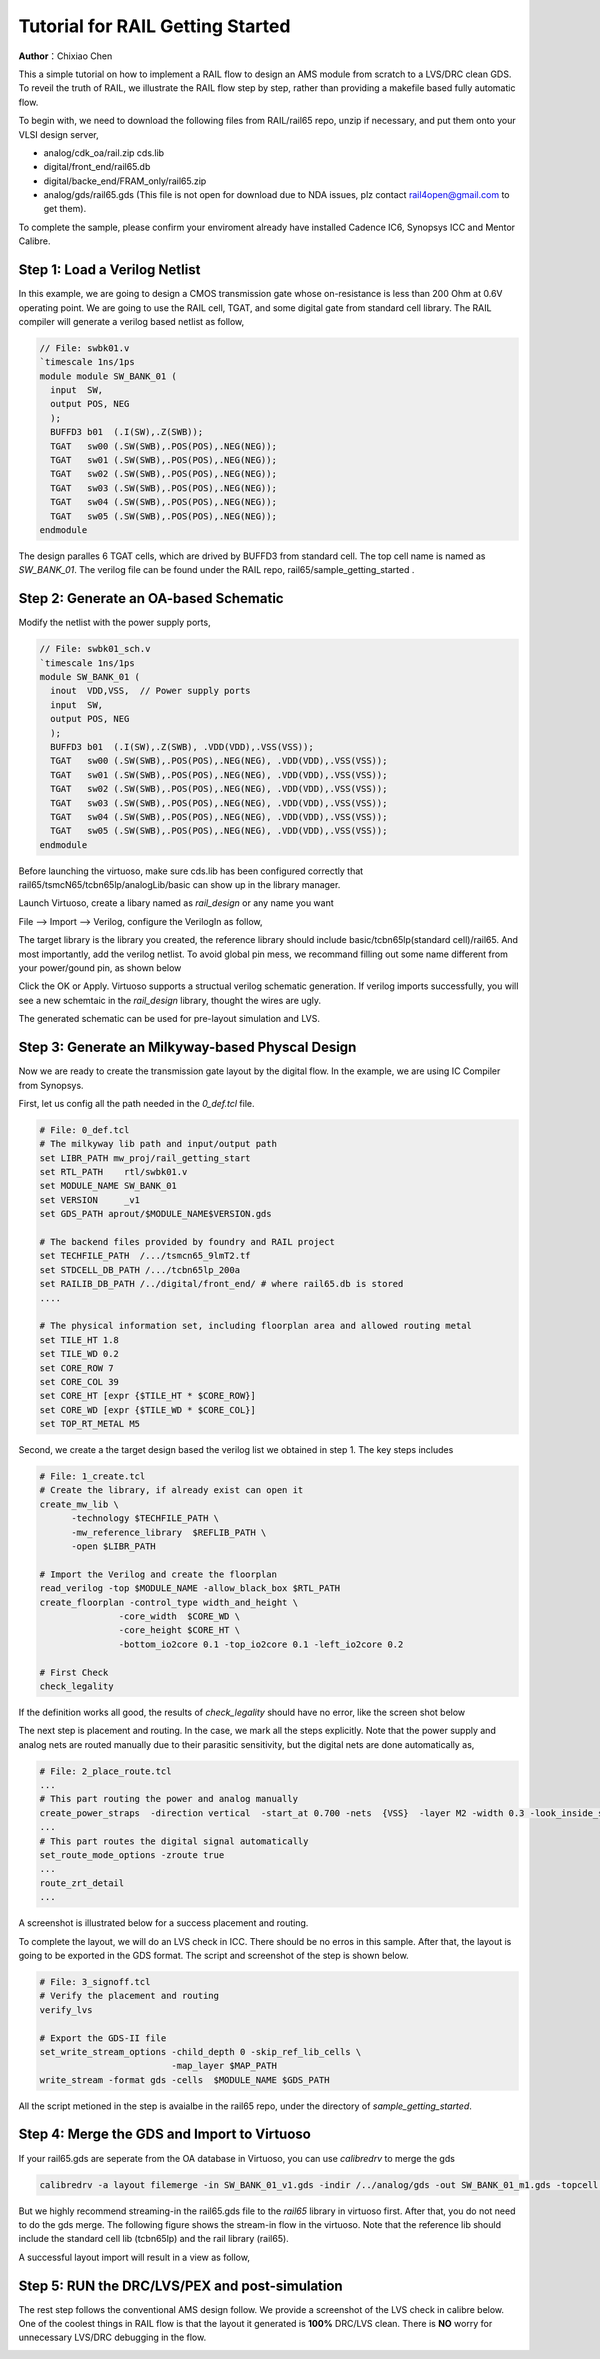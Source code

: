 =================================
Tutorial for RAIL Getting Started
=================================

**Author**：Chixiao Chen

This a simple tutorial on how to implement a RAIL flow to design an AMS module from scratch to a LVS/DRC clean GDS.
To reveil the truth of RAIL, we illustrate the RAIL flow step by step, rather than providing a makefile based fully automatic flow.

To begin with, we need to download the following files from RAIL/rail65 repo, unzip if necessary, and put them onto your VLSI design server,

- analog/cdk_oa/rail.zip cds.lib
- digital/front_end/rail65.db
- digital/backe_end/FRAM_only/rail65.zip
- analog/gds/rail65.gds (This file is not open for download due to NDA issues, plz contact rail4open@gmail.com to get them).

To complete the sample, please confirm your enviroment already have installed Cadence IC6, Synopsys ICC and Mentor Calibre.

Step 1: Load a Verilog Netlist
~~~~~~~~~~~~~~~~~~~~~~~~~~~~~~~~~
In this example, we are going to design a CMOS transmission gate whose on-resistance is less than 200 Ohm at 0.6V operating point. We are going to use the RAIL cell, TGAT, and some digital gate from standard cell library.
The RAIL compiler will generate a verilog based netlist as follow, 

.. code-block:: Verilog

   // File: swbk01.v
   `timescale 1ns/1ps
   module module SW_BANK_01 (
     input  SW,
     output POS, NEG 
     );
     BUFFD3 b01  (.I(SW),.Z(SWB));
     TGAT   sw00 (.SW(SWB),.POS(POS),.NEG(NEG));
     TGAT   sw01 (.SW(SWB),.POS(POS),.NEG(NEG));
     TGAT   sw02 (.SW(SWB),.POS(POS),.NEG(NEG));
     TGAT   sw03 (.SW(SWB),.POS(POS),.NEG(NEG));
     TGAT   sw04 (.SW(SWB),.POS(POS),.NEG(NEG));
     TGAT   sw05 (.SW(SWB),.POS(POS),.NEG(NEG));
   endmodule

The design paralles 6 TGAT cells, which are drived by BUFFD3 from standard cell. The top cell name is named as *SW_BANK_01*.
The verilog file can be found under the RAIL repo, rail65/sample_getting_started .

Step 2: Generate an OA-based Schematic
~~~~~~~~~~~~~~~~~~~~~~~~~~~~~~~~~~~~~~

Modify the netlist with the power supply ports,

.. code-block:: Verilog

   // File: swbk01_sch.v
   `timescale 1ns/1ps
   module SW_BANK_01 (
     inout  VDD,VSS,  // Power supply ports
     input  SW,
     output POS, NEG
     );
     BUFFD3 b01  (.I(SW),.Z(SWB), .VDD(VDD),.VSS(VSS));
     TGAT   sw00 (.SW(SWB),.POS(POS),.NEG(NEG), .VDD(VDD),.VSS(VSS));
     TGAT   sw01 (.SW(SWB),.POS(POS),.NEG(NEG), .VDD(VDD),.VSS(VSS));
     TGAT   sw02 (.SW(SWB),.POS(POS),.NEG(NEG), .VDD(VDD),.VSS(VSS));
     TGAT   sw03 (.SW(SWB),.POS(POS),.NEG(NEG), .VDD(VDD),.VSS(VSS));
     TGAT   sw04 (.SW(SWB),.POS(POS),.NEG(NEG), .VDD(VDD),.VSS(VSS));
     TGAT   sw05 (.SW(SWB),.POS(POS),.NEG(NEG), .VDD(VDD),.VSS(VSS));
   endmodule

Before launching the virtuoso, make sure cds.lib has been configured correctly that rail65/tsmcN65/tcbn65lp/analogLib/basic can show up in the library manager.

Launch Virtuoso, create a libary named as *rail_design* or any name you want

File --> Import --> Verilog, configure the VerilogIn as follow,

.. image:: ../image/verilogin1.png
     :align: center
     :width: 400
     
The target library is the library you created, the reference library should include basic/tcbn65lp(standard cell)/rail65. 
And most importantly, add the verilog netlist.
To avoid global pin mess, we recommand filling out some name different from your power/gound pin, as shown below

.. image:: ../image/verilogin2.png
     :align: center
     :width: 400
     
Click the OK or Apply. Virtuoso supports a structual verilog schematic generation. If verilog imports successfully, you will see a new schemtaic in the *rail_design* library, thought the wires are ugly.

.. image:: ../image/verilogin3.png
     :align: center
     
The generated schematic can be used for pre-layout simulation and LVS. 

Step 3: Generate an Milkyway-based Physcal Design
~~~~~~~~~~~~~~~~~~~~~~~~~~~~~~~~~~~~~~~~~~~~~~~~~

Now we are ready to create the transmission gate layout by the digital flow. In the example, we are using IC Compiler from Synopsys. 

First, let us config all the path needed in the *0_def.tcl* file.

.. code-block:: tcl

  # File: 0_def.tcl
  # The milkyway lib path and input/output path
  set LIBR_PATH mw_proj/rail_getting_start
  set RTL_PATH    rtl/swbk01.v
  set MODULE_NAME SW_BANK_01
  set VERSION     _v1
  set GDS_PATH aprout/$MODULE_NAME$VERSION.gds

  # The backend files provided by foundry and RAIL project
  set TECHFILE_PATH  /.../tsmcn65_9lmT2.tf
  set STDCELL_DB_PATH /.../tcbn65lp_200a
  set RAILIB_DB_PATH /../digital/front_end/ # where rail65.db is stored
  ....
  
  # The physical information set, including floorplan area and allowed routing metal
  set TILE_HT 1.8
  set TILE_WD 0.2
  set CORE_ROW 7
  set CORE_COL 39
  set CORE_HT [expr {$TILE_HT * $CORE_ROW}]
  set CORE_WD [expr {$TILE_WD * $CORE_COL}]
  set TOP_RT_METAL M5

Second, we create a the target design based the verilog list we obtained in step 1. 
The key steps includes

.. code-block:: tcl
  
  # File: 1_create.tcl
  # Create the library, if already exist can open it
  create_mw_lib \
	-technology $TECHFILE_PATH \
	-mw_reference_library  $REFLIB_PATH \
	-open $LIBR_PATH
   
  # Import the Verilog and create the floorplan
  read_verilog -top $MODULE_NAME -allow_black_box $RTL_PATH
  create_floorplan -control_type width_and_height \
		 -core_width  $CORE_WD \
		 -core_height $CORE_HT \
		 -bottom_io2core 0.1 -top_io2core 0.1 -left_io2core 0.2
       
  # First Check
  check_legality
  
If the definition works all good, the results of *check_legality* should have no error, like the screen shot below

.. image:: ../image/checkleg.png
     :align: center
     
The next step is placement and routing. In the case, we mark all the steps explicitly. 
Note that the power supply and analog nets are routed manually due to their parasitic sensitivity, 
but the digital nets are done automatically as,

.. code-block:: tcl

   # File: 2_place_route.tcl
   ...
   # This part routing the power and analog manually
   create_power_straps  -direction vertical  -start_at 0.700 -nets  {VSS}  -layer M2 -width 0.3 -look_inside_std_cell
   ...
   # This part routes the digital signal automatically
   set_route_mode_options -zroute true
   ...
   route_zrt_detail
   ...
   
A screenshot is illustrated below for a success placement and routing.

.. image:: ../image/aprgst.png
     :align: center

To complete the layout, we will do an LVS check in ICC. 
There should be no erros in this sample.
After that, the layout is going to be exported in the GDS format. 
The script and screenshot of the step is shown below.

.. code-block:: tcl

   # File: 3_signoff.tcl
   # Verify the placement and routing
   verify_lvs
   
   # Export the GDS-II file
   set_write_stream_options -child_depth 0 -skip_ref_lib_cells \
                            -map_layer $MAP_PATH
   write_stream -format gds -cells  $MODULE_NAME $GDS_PATH

.. image:: ../image/verifylvs.png
     :align: center
     
All the script metioned in the step is avaialbe in the rail65 repo, under the directory of *sample_getting_started*.

Step 4: Merge the GDS and Import to Virtuoso
~~~~~~~~~~~~~~~~~~~~~~~~~~~~~~~~~~~~~~~~~~~~

If your rail65.gds are seperate from the OA database in Virtuoso, you can use *calibredrv* to merge the gds

.. code-block:: none

   calibredrv -a layout filemerge -in SW_BANK_01_v1.gds -indir /../analog/gds -out SW_BANK_01_m1.gds -topcell SW_BANK_01
   
But we highly recommend streaming-in the rail65.gds file to the *rail65* library in virtuoso first. After that, you do not need to do the gds merge. 
The following figure shows the stream-in flow in the virtuoso. Note that the reference lib should include the standard cell lib (tcbn65lp) and the rail library (rail65).

.. image:: ../image/streamin.png
     :align: center
     :width: 400
     
A successful layout import will result in a view as follow,

.. image:: ../image/layout_gst.png
     :align: center
     :width: 500

Step 5: RUN the DRC/LVS/PEX and post-simulation
~~~~~~~~~~~~~~~~~~~~~~~~~~~~~~~~~~~~~~~~~~~~~~~

The rest step follows the conventional AMS design follow.
We provide a screenshot of the LVS check in calibre below.
One of the coolest things in RAIL flow is that the layout it generated is **100%** DRC/LVS clean.
There is **NO** worry for unnecessary LVS/DRC debugging in the flow.

.. image:: ../image/calibrelvs.png
     :align: center
     :width: 600
